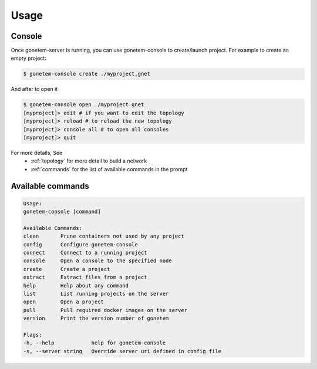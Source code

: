 .. _usage:

Usage
=====

Console
-------

Once gonetem-server is running, you can use gonetem-console
to create/launch project. For example to create an empty project:

.. code-block:: bash

    $ gonetem-console create ./myproject.gnet

And after to open it

.. code-block:: bash

    $ gonetem-console open ./myproject.gnet
    [myproject]> edit # if you want to edit the topology
    [myproject]> reload # to reload the new topology
    [myproject]> console all # to open all consoles
    [myproject]> quit

For more details, See
  * :ref:`topology` for more detail to build a network
  * :ref:`commands` for the list of available commands in the prompt

Available commands
------------------

.. code-block:: bash

    Usage:
    gonetem-console [command]

    Available Commands:
    clean       Prune containers not used by any project
    config      Configure gonetem-console
    connect     Connect to a running project
    console     Open a console to the specified node
    create      Create a project
    extract     Extract files from a project
    help        Help about any command
    list        List running projects on the server
    open        Open a project
    pull        Pull required docker images on the server
    version     Print the version number of gonetem

    Flags:
    -h, --help            help for gonetem-console
    -s, --server string   Override server uri defined in config file
